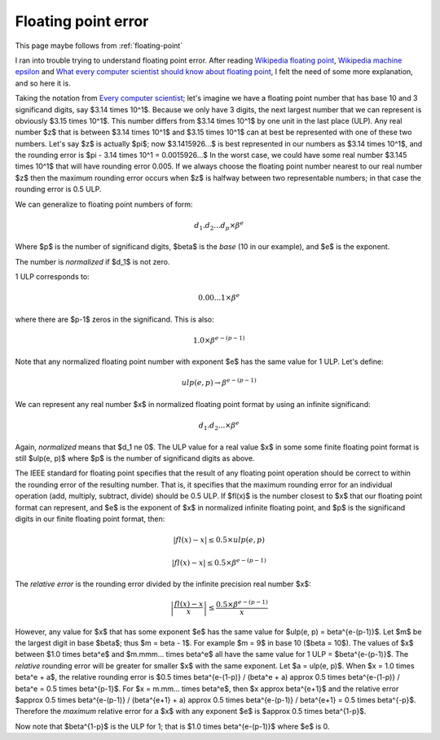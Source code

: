 ####################
Floating point error
####################

This page maybe follows from :ref:`floating-point`

I ran into trouble trying to understand floating point error. After reading
`Wikipedia floating point`_, `Wikipedia machine epsilon`_ and `What every
computer scientist should know about floating point`_, I felt the need of some
more explanation, and so here it is.

Taking the notation from `Every computer scientist`_; let's imagine we have a
floating point number that has base 10 and 3 significand digits, say $3.14
\times 10^1$.  Because we only have 3 digits, the next largest number that we
can represent is obviously $3.15 \times 10^1$.  This number differs from $3.14
\times 10^1$ by one unit in the last place (ULP).  Any real number $z$ that is
between $3.14 \times 10^1$ and $3.15 \times 10^1$ can at best be represented
with one of these two numbers.  Let's say $z$ is actually $\pi$; now
$3.1415926...$ is best represented in our numbers as $3.14 \times 10^1$, and the
rounding error is $\pi - 3.14 \times 10^1 = 0.0015926...$  In the worst case, we
could have some real number $3.145 \times 10^1$ that will have rounding error
0.005.  If we always choose the floating point number nearest to our real number
$z$ then the maximum rounding error occurs when $z$ is halfway between two
representable numbers; in that case the rounding error is 0.5 ULP.

We can generalize to floating point numbers of form:

.. math::

    d_1.d_2...d_p \times \beta^e

Where $p$ is the number of significand digits, $\beta$ is the *base* (10 in our
example), and $e$ is the exponent.

The number is *normalized* if $d_1$ is not zero.

1 ULP corresponds to:

.. math::

    0.00...1 \times \beta^e

where there are $p-1$ zeros in the significand. This is also:

.. math::

    1.0 \times \beta^{e-(p-1)}

Note that any normalized floating point number with exponent $e$ has the same
value for 1 ULP.  Let's define:

.. math::

    ulp(e, p) \to \beta^{e-(p-1)}

We can represent any real number $x$ in normalized floating point format by
using an infinite significand:

.. math::

    d_1.d_2... \times \beta^e

Again, *normalized* means that $d_1 \ne 0$.  The ULP value for a real value $x$
in some some finite floating point format is still $ulp(e, p)$ where $p$ is the
number of significand digits as above.

The IEEE standard for floating point specifies that the result of any floating
point operation should be correct to within the rounding error of the resulting
number.  That is, it specifies that the maximum rounding error for an individual
operation (add, multiply, subtract, divide) should be 0.5 ULP.  If $fl(x)$ is
the number closest to $x$ that our floating point format can represent, and $e$
is the exponent of $x$ in normalized infinite floating point, and $p$ is the
significand digits in our finite floating point format, then:

.. math::

    \left| fl(x) - x \right| \le 0.5 \times ulp(e, p)

    \left| fl(x) - x \right| \le 0.5 \times \beta^{e-(p-1)}

The *relative error* is the rounding error divided by the infinite precision real
number $x$:

.. math::

    \left| \frac{fl(x) - x}{x} \right| \le \frac{0.5 \times \beta^{e-(p-1)}}{x}

However, any value for $x$ that has some exponent $e$ has the same value for
$ulp(e, p) = \beta^{e-(p-1)}$.  Let $m$ be the largest digit in base $\beta$;
thus $m = \beta - 1$.  For example $m = 9$ in base 10 ($\beta = 10$). The values
of $x$ between $1.0 \times \beta^e$ and $m.mmm... \times \beta^e$ all have the
same value for 1 ULP = $\beta^{e-(p-1)}$. The *relative* rounding error will be
greater for smaller $x$ with the same exponent.  Let $a = ulp(e, p)$. When $x =
1.0 \times \beta^e + a$, the relative rounding error is $0.5 \times \beta^{e-(1-p)}
/ (\beta^e + a) \approx 0.5 \times \beta^{e-(1-p)} / \beta^e = 0.5 \times
\beta^{p-1}$.  For $x = m.mm... \times \beta^e$, then $x \approx \beta^{e+1}$
and the relative error $\approx 0.5 \times \beta^{e-(p-1)} / (\beta^{e+1} + a) \approx
0.5 \times \beta^{e-(p-1)} / \beta^{e+1} = 0.5 \times \beta^{-p}$.  Therefore the
*maximum* relative error for a $x$ with any exponent $e$ is $\approx 0.5 \times
\beta^{1-p}$.

Now note that $\beta^{1-p}$ is the ULP for 1; that is $1.0 \times \beta^{e-(p-1)}$
where $e$ is 0.

.. _Wikipedia machine epsilon: http://docs.sun.com/source/806-3568/ncg_goldberg.html
.. _Wikipedia floating point: http://en.wikipedia.org/wiki/Floating_point
.. _What every computer scientist should know about floating point:
      http://docs.oracle.com/cd/E19957-01/806-3568/ncg_goldberg.html
.. _Every computer scientist: http://docs.oracle.com/cd/E19957-01/806-3568/ncg_goldberg.html
